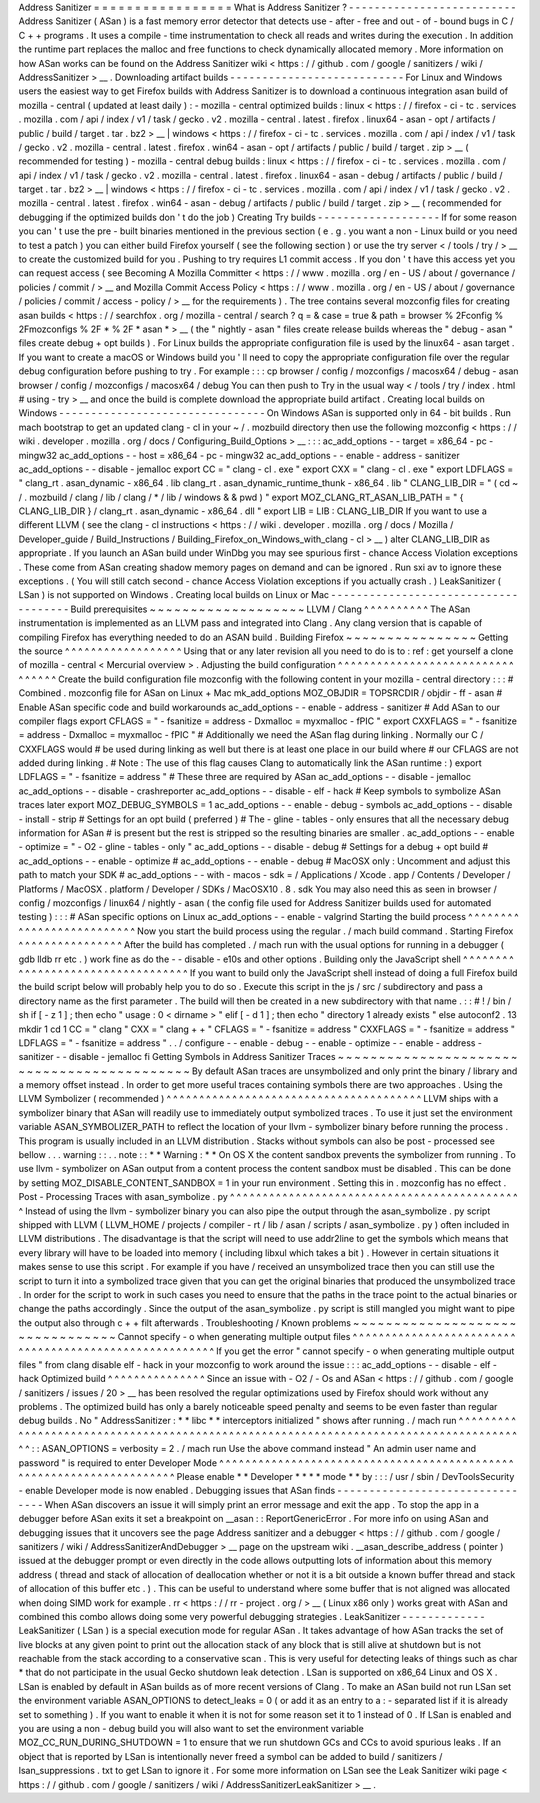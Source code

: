 Address
Sanitizer
=
=
=
=
=
=
=
=
=
=
=
=
=
=
=
=
=
What
is
Address
Sanitizer
?
-
-
-
-
-
-
-
-
-
-
-
-
-
-
-
-
-
-
-
-
-
-
-
-
-
-
Address
Sanitizer
(
ASan
)
is
a
fast
memory
error
detector
that
detects
use
-
after
-
free
and
out
-
of
-
bound
bugs
in
C
/
C
+
+
programs
.
It
uses
a
compile
-
time
instrumentation
to
check
all
reads
and
writes
during
the
execution
.
In
addition
the
runtime
part
replaces
the
malloc
and
free
functions
to
check
dynamically
allocated
memory
.
More
information
on
how
ASan
works
can
be
found
on
the
Address
Sanitizer
wiki
<
https
:
/
/
github
.
com
/
google
/
sanitizers
/
wiki
/
AddressSanitizer
>
__
.
Downloading
artifact
builds
-
-
-
-
-
-
-
-
-
-
-
-
-
-
-
-
-
-
-
-
-
-
-
-
-
-
-
For
Linux
and
Windows
users
the
easiest
way
to
get
Firefox
builds
with
Address
Sanitizer
is
to
download
a
continuous
integration
asan
build
of
mozilla
-
central
(
updated
at
least
daily
)
:
-
mozilla
-
central
optimized
builds
:
linux
<
https
:
/
/
firefox
-
ci
-
tc
.
services
.
mozilla
.
com
/
api
/
index
/
v1
/
task
/
gecko
.
v2
.
mozilla
-
central
.
latest
.
firefox
.
linux64
-
asan
-
opt
/
artifacts
/
public
/
build
/
target
.
tar
.
bz2
>
__
\
|
windows
<
https
:
/
/
firefox
-
ci
-
tc
.
services
.
mozilla
.
com
/
api
/
index
/
v1
/
task
/
gecko
.
v2
.
mozilla
-
central
.
latest
.
firefox
.
win64
-
asan
-
opt
/
artifacts
/
public
/
build
/
target
.
zip
>
__
(
recommended
for
testing
)
-
mozilla
-
central
debug
builds
:
linux
<
https
:
/
/
firefox
-
ci
-
tc
.
services
.
mozilla
.
com
/
api
/
index
/
v1
/
task
/
gecko
.
v2
.
mozilla
-
central
.
latest
.
firefox
.
linux64
-
asan
-
debug
/
artifacts
/
public
/
build
/
target
.
tar
.
bz2
>
__
\
|
windows
<
https
:
/
/
firefox
-
ci
-
tc
.
services
.
mozilla
.
com
/
api
/
index
/
v1
/
task
/
gecko
.
v2
.
mozilla
-
central
.
latest
.
firefox
.
win64
-
asan
-
debug
/
artifacts
/
public
/
build
/
target
.
zip
>
__
(
recommended
for
debugging
if
the
optimized
builds
don
'
t
do
the
job
)
Creating
Try
builds
-
-
-
-
-
-
-
-
-
-
-
-
-
-
-
-
-
-
-
If
for
some
reason
you
can
'
t
use
the
pre
-
built
binaries
mentioned
in
the
previous
section
(
e
.
g
.
you
want
a
non
-
Linux
build
or
you
need
to
test
a
patch
)
you
can
either
build
Firefox
yourself
(
see
the
following
section
)
or
use
the
try
server
<
/
tools
/
try
/
>
__
to
create
the
customized
build
for
you
.
Pushing
to
try
requires
L1
commit
access
.
If
you
don
'
t
have
this
access
yet
you
can
request
access
(
see
Becoming
A
Mozilla
Committer
<
https
:
/
/
www
.
mozilla
.
org
/
en
-
US
/
about
/
governance
/
policies
/
commit
/
>
__
and
Mozilla
Commit
Access
Policy
<
https
:
/
/
www
.
mozilla
.
org
/
en
-
US
/
about
/
governance
/
policies
/
commit
/
access
-
policy
/
>
__
for
the
requirements
)
.
The
tree
contains
several
mozconfig
files
for
creating
asan
builds
<
https
:
/
/
searchfox
.
org
/
mozilla
-
central
/
search
?
q
=
&
case
=
true
&
path
=
browser
%
2Fconfig
%
2Fmozconfigs
%
2F
*
%
2F
*
asan
*
>
__
(
the
"
nightly
-
asan
"
files
create
release
builds
whereas
the
"
debug
-
asan
"
files
create
debug
+
opt
builds
)
.
For
Linux
builds
the
appropriate
configuration
file
is
used
by
the
linux64
-
asan
target
.
If
you
want
to
create
a
macOS
or
Windows
build
you
'
ll
need
to
copy
the
appropriate
configuration
file
over
the
regular
debug
configuration
before
pushing
to
try
.
For
example
:
:
:
cp
browser
/
config
/
mozconfigs
/
macosx64
/
debug
-
asan
browser
/
config
/
mozconfigs
/
macosx64
/
debug
You
can
then
push
to
Try
in
the
usual
way
<
/
tools
/
try
/
index
.
html
#
using
-
try
>
__
and
once
the
build
is
complete
download
the
appropriate
build
artifact
.
Creating
local
builds
on
Windows
-
-
-
-
-
-
-
-
-
-
-
-
-
-
-
-
-
-
-
-
-
-
-
-
-
-
-
-
-
-
-
-
On
Windows
ASan
is
supported
only
in
64
-
bit
builds
.
Run
mach
bootstrap
to
get
an
updated
clang
-
cl
in
your
~
/
.
mozbuild
directory
then
use
the
following
mozconfig
<
https
:
/
/
wiki
.
developer
.
mozilla
.
org
/
docs
/
Configuring_Build_Options
>
__
:
:
:
ac_add_options
-
-
target
=
x86_64
-
pc
-
mingw32
ac_add_options
-
-
host
=
x86_64
-
pc
-
mingw32
ac_add_options
-
-
enable
-
address
-
sanitizer
ac_add_options
-
-
disable
-
jemalloc
export
CC
=
"
clang
-
cl
.
exe
"
export
CXX
=
"
clang
-
cl
.
exe
"
export
LDFLAGS
=
"
clang_rt
.
asan_dynamic
-
x86_64
.
lib
clang_rt
.
asan_dynamic_runtime_thunk
-
x86_64
.
lib
"
CLANG_LIB_DIR
=
"
(
cd
~
/
.
mozbuild
/
clang
/
lib
/
clang
/
*
/
lib
/
windows
&
&
pwd
)
"
export
MOZ_CLANG_RT_ASAN_LIB_PATH
=
"
{
CLANG_LIB_DIR
}
/
clang_rt
.
asan_dynamic
-
x86_64
.
dll
"
export
LIB
=
LIB
:
CLANG_LIB_DIR
If
you
want
to
use
a
different
LLVM
(
see
the
clang
-
cl
instructions
<
https
:
/
/
wiki
.
developer
.
mozilla
.
org
/
docs
/
Mozilla
/
Developer_guide
/
Build_Instructions
/
Building_Firefox_on_Windows_with_clang
-
cl
>
__
)
alter
CLANG_LIB_DIR
as
appropriate
.
If
you
launch
an
ASan
build
under
WinDbg
you
may
see
spurious
first
-
chance
Access
Violation
exceptions
.
These
come
from
ASan
creating
shadow
memory
pages
on
demand
and
can
be
ignored
.
Run
sxi
av
to
ignore
these
exceptions
.
(
You
will
still
catch
second
-
chance
Access
Violation
exceptions
if
you
actually
crash
.
)
LeakSanitizer
(
LSan
)
is
not
supported
on
Windows
.
Creating
local
builds
on
Linux
or
Mac
-
-
-
-
-
-
-
-
-
-
-
-
-
-
-
-
-
-
-
-
-
-
-
-
-
-
-
-
-
-
-
-
-
-
-
-
-
Build
prerequisites
~
~
~
~
~
~
~
~
~
~
~
~
~
~
~
~
~
~
~
LLVM
/
Clang
^
^
^
^
^
^
^
^
^
^
The
ASan
instrumentation
is
implemented
as
an
LLVM
pass
and
integrated
into
Clang
.
Any
clang
version
that
is
capable
of
compiling
Firefox
has
everything
needed
to
do
an
ASAN
build
.
Building
Firefox
~
~
~
~
~
~
~
~
~
~
~
~
~
~
~
~
Getting
the
source
^
^
^
^
^
^
^
^
^
^
^
^
^
^
^
^
^
^
Using
that
or
any
later
revision
all
you
need
to
do
is
to
:
ref
:
get
yourself
a
clone
of
mozilla
-
central
<
Mercurial
overview
>
.
Adjusting
the
build
configuration
^
^
^
^
^
^
^
^
^
^
^
^
^
^
^
^
^
^
^
^
^
^
^
^
^
^
^
^
^
^
^
^
^
Create
the
build
configuration
file
mozconfig
with
the
following
content
in
your
mozilla
-
central
directory
:
:
:
#
Combined
.
mozconfig
file
for
ASan
on
Linux
+
Mac
mk_add_options
MOZ_OBJDIR
=
TOPSRCDIR
/
objdir
-
ff
-
asan
#
Enable
ASan
specific
code
and
build
workarounds
ac_add_options
-
-
enable
-
address
-
sanitizer
#
Add
ASan
to
our
compiler
flags
export
CFLAGS
=
"
-
fsanitize
=
address
-
Dxmalloc
=
myxmalloc
-
fPIC
"
export
CXXFLAGS
=
"
-
fsanitize
=
address
-
Dxmalloc
=
myxmalloc
-
fPIC
"
#
Additionally
we
need
the
ASan
flag
during
linking
.
Normally
our
C
/
CXXFLAGS
would
#
be
used
during
linking
as
well
but
there
is
at
least
one
place
in
our
build
where
#
our
CFLAGS
are
not
added
during
linking
.
#
Note
:
The
use
of
this
flag
causes
Clang
to
automatically
link
the
ASan
runtime
:
)
export
LDFLAGS
=
"
-
fsanitize
=
address
"
#
These
three
are
required
by
ASan
ac_add_options
-
-
disable
-
jemalloc
ac_add_options
-
-
disable
-
crashreporter
ac_add_options
-
-
disable
-
elf
-
hack
#
Keep
symbols
to
symbolize
ASan
traces
later
export
MOZ_DEBUG_SYMBOLS
=
1
ac_add_options
-
-
enable
-
debug
-
symbols
ac_add_options
-
-
disable
-
install
-
strip
#
Settings
for
an
opt
build
(
preferred
)
#
The
-
gline
-
tables
-
only
ensures
that
all
the
necessary
debug
information
for
ASan
#
is
present
but
the
rest
is
stripped
so
the
resulting
binaries
are
smaller
.
ac_add_options
-
-
enable
-
optimize
=
"
-
O2
-
gline
-
tables
-
only
"
ac_add_options
-
-
disable
-
debug
#
Settings
for
a
debug
+
opt
build
#
ac_add_options
-
-
enable
-
optimize
#
ac_add_options
-
-
enable
-
debug
#
MacOSX
only
:
Uncomment
and
adjust
this
path
to
match
your
SDK
#
ac_add_options
-
-
with
-
macos
-
sdk
=
/
Applications
/
Xcode
.
app
/
Contents
/
Developer
/
Platforms
/
MacOSX
.
platform
/
Developer
/
SDKs
/
MacOSX10
.
8
.
sdk
You
may
also
need
this
as
seen
in
browser
/
config
/
mozconfigs
/
linux64
/
nightly
-
asan
(
the
config
file
used
for
Address
Sanitizer
builds
used
for
automated
testing
)
:
:
:
#
ASan
specific
options
on
Linux
ac_add_options
-
-
enable
-
valgrind
Starting
the
build
process
^
^
^
^
^
^
^
^
^
^
^
^
^
^
^
^
^
^
^
^
^
^
^
^
^
^
Now
you
start
the
build
process
using
the
regular
.
/
mach
build
command
.
Starting
Firefox
^
^
^
^
^
^
^
^
^
^
^
^
^
^
^
^
After
the
build
has
completed
.
/
mach
run
with
the
usual
options
for
running
in
a
debugger
(
gdb
lldb
rr
etc
.
)
work
fine
as
do
the
-
-
disable
-
e10s
and
other
options
.
Building
only
the
JavaScript
shell
^
^
^
^
^
^
^
^
^
^
^
^
^
^
^
^
^
^
^
^
^
^
^
^
^
^
^
^
^
^
^
^
^
^
If
you
want
to
build
only
the
JavaScript
shell
instead
of
doing
a
full
Firefox
build
the
build
script
below
will
probably
help
you
to
do
so
.
Execute
this
script
in
the
js
/
src
/
subdirectory
and
pass
a
directory
name
as
the
first
parameter
.
The
build
will
then
be
created
in
a
new
subdirectory
with
that
name
.
:
:
#
!
/
bin
/
sh
if
[
-
z
1
]
;
then
echo
"
usage
:
0
<
dirname
>
"
elif
[
-
d
1
]
;
then
echo
"
directory
1
already
exists
"
else
autoconf2
.
13
mkdir
1
cd
1
CC
=
"
clang
"
\
CXX
=
"
clang
+
+
"
\
CFLAGS
=
"
-
fsanitize
=
address
"
\
CXXFLAGS
=
"
-
fsanitize
=
address
"
\
LDFLAGS
=
"
-
fsanitize
=
address
"
\
.
.
/
configure
-
-
enable
-
debug
-
-
enable
-
optimize
-
-
enable
-
address
-
sanitizer
-
-
disable
-
jemalloc
fi
Getting
Symbols
in
Address
Sanitizer
Traces
~
~
~
~
~
~
~
~
~
~
~
~
~
~
~
~
~
~
~
~
~
~
~
~
~
~
~
~
~
~
~
~
~
~
~
~
~
~
~
~
~
~
~
By
default
ASan
traces
are
unsymbolized
and
only
print
the
binary
/
library
and
a
memory
offset
instead
.
In
order
to
get
more
useful
traces
containing
symbols
there
are
two
approaches
.
Using
the
LLVM
Symbolizer
(
recommended
)
^
^
^
^
^
^
^
^
^
^
^
^
^
^
^
^
^
^
^
^
^
^
^
^
^
^
^
^
^
^
^
^
^
^
^
^
^
^
^
LLVM
ships
with
a
symbolizer
binary
that
ASan
will
readily
use
to
immediately
output
symbolized
traces
.
To
use
it
just
set
the
environment
variable
ASAN_SYMBOLIZER_PATH
to
reflect
the
location
of
your
llvm
-
symbolizer
binary
before
running
the
process
.
This
program
is
usually
included
in
an
LLVM
distribution
.
Stacks
without
symbols
can
also
be
post
-
processed
see
bellow
.
.
.
warning
:
:
.
.
note
:
:
*
*
Warning
:
*
*
On
OS
X
the
content
sandbox
prevents
the
symbolizer
from
running
.
To
use
llvm
-
symbolizer
on
ASan
output
from
a
content
process
the
content
sandbox
must
be
disabled
.
This
can
be
done
by
setting
MOZ_DISABLE_CONTENT_SANDBOX
=
1
in
your
run
environment
.
Setting
this
in
.
mozconfig
has
no
effect
.
Post
-
Processing
Traces
with
asan_symbolize
.
py
^
^
^
^
^
^
^
^
^
^
^
^
^
^
^
^
^
^
^
^
^
^
^
^
^
^
^
^
^
^
^
^
^
^
^
^
^
^
^
^
^
^
^
^
^
Instead
of
using
the
llvm
-
symbolizer
binary
you
can
also
pipe
the
output
through
the
asan_symbolize
.
py
script
shipped
with
LLVM
(
LLVM_HOME
/
projects
/
compiler
-
rt
/
lib
/
asan
/
scripts
/
asan_symbolize
.
py
)
often
included
in
LLVM
distributions
.
The
disadvantage
is
that
the
script
will
need
to
use
addr2line
to
get
the
symbols
which
means
that
every
library
will
have
to
be
loaded
into
memory
(
including
libxul
which
takes
a
bit
)
.
However
in
certain
situations
it
makes
sense
to
use
this
script
.
For
example
if
you
have
/
received
an
unsymbolized
trace
then
you
can
still
use
the
script
to
turn
it
into
a
symbolized
trace
given
that
you
can
get
the
original
binaries
that
produced
the
unsymbolized
trace
.
In
order
for
the
script
to
work
in
such
cases
you
need
to
ensure
that
the
paths
in
the
trace
point
to
the
actual
binaries
or
change
the
paths
accordingly
.
Since
the
output
of
the
asan_symbolize
.
py
script
is
still
mangled
you
might
want
to
pipe
the
output
also
through
c
+
+
filt
afterwards
.
Troubleshooting
/
Known
problems
~
~
~
~
~
~
~
~
~
~
~
~
~
~
~
~
~
~
~
~
~
~
~
~
~
~
~
~
~
~
~
~
Cannot
specify
-
o
when
generating
multiple
output
files
^
^
^
^
^
^
^
^
^
^
^
^
^
^
^
^
^
^
^
^
^
^
^
^
^
^
^
^
^
^
^
^
^
^
^
^
^
^
^
^
^
^
^
^
^
^
^
^
^
^
^
^
^
^
^
If
you
get
the
error
"
cannot
specify
-
o
when
generating
multiple
output
files
"
from
clang
disable
elf
-
hack
in
your
mozconfig
to
work
around
the
issue
:
:
:
ac_add_options
-
-
disable
-
elf
-
hack
Optimized
build
^
^
^
^
^
^
^
^
^
^
^
^
^
^
^
Since
an
issue
with
-
O2
/
-
Os
and
ASan
<
https
:
/
/
github
.
com
/
google
/
sanitizers
/
issues
/
20
>
__
has
been
resolved
the
regular
optimizations
used
by
Firefox
should
work
without
any
problems
.
The
optimized
build
has
only
a
barely
noticeable
speed
penalty
and
seems
to
be
even
faster
than
regular
debug
builds
.
No
"
AddressSanitizer
:
*
*
libc
*
*
interceptors
initialized
"
shows
after
running
.
/
mach
run
^
^
^
^
^
^
^
^
^
^
^
^
^
^
^
^
^
^
^
^
^
^
^
^
^
^
^
^
^
^
^
^
^
^
^
^
^
^
^
^
^
^
^
^
^
^
^
^
^
^
^
^
^
^
^
^
^
^
^
^
^
^
^
^
^
^
^
^
^
^
^
^
^
^
^
^
^
^
^
^
^
^
^
^
^
^
^
:
:
ASAN_OPTIONS
=
verbosity
=
2
.
/
mach
run
Use
the
above
command
instead
"
An
admin
user
name
and
password
"
is
required
to
enter
Developer
Mode
^
^
^
^
^
^
^
^
^
^
^
^
^
^
^
^
^
^
^
^
^
^
^
^
^
^
^
^
^
^
^
^
^
^
^
^
^
^
^
^
^
^
^
^
^
^
^
^
^
^
^
^
^
^
^
^
^
^
^
^
^
^
^
^
^
^
^
^
^
Please
enable
*
*
Developer
*
*
*
*
mode
*
*
by
:
:
:
/
usr
/
sbin
/
DevToolsSecurity
-
enable
Developer
mode
is
now
enabled
.
Debugging
issues
that
ASan
finds
-
-
-
-
-
-
-
-
-
-
-
-
-
-
-
-
-
-
-
-
-
-
-
-
-
-
-
-
-
-
-
-
When
ASan
discovers
an
issue
it
will
simply
print
an
error
message
and
exit
the
app
.
To
stop
the
app
in
a
debugger
before
ASan
exits
it
set
a
breakpoint
on
__asan
:
:
ReportGenericError
.
For
more
info
on
using
ASan
and
debugging
issues
that
it
uncovers
see
the
page
Address
sanitizer
and
a
debugger
<
https
:
/
/
github
.
com
/
google
/
sanitizers
/
wiki
/
AddressSanitizerAndDebugger
>
__
page
on
the
upstream
wiki
.
__asan_describe_address
(
pointer
)
issued
at
the
debugger
prompt
or
even
directly
in
the
code
allows
outputting
lots
of
information
about
this
memory
address
(
thread
and
stack
of
allocation
of
deallocation
whether
or
not
it
is
a
bit
outside
a
known
buffer
thread
and
stack
of
allocation
of
this
buffer
etc
.
)
.
This
can
be
useful
to
understand
where
some
buffer
that
is
not
aligned
was
allocated
when
doing
SIMD
work
for
example
.
rr
<
https
:
/
/
rr
-
project
.
org
/
>
__
(
Linux
x86
only
)
works
great
with
ASan
and
combined
this
combo
allows
doing
some
very
powerful
debugging
strategies
.
LeakSanitizer
-
-
-
-
-
-
-
-
-
-
-
-
-
LeakSanitizer
(
LSan
)
is
a
special
execution
mode
for
regular
ASan
.
It
takes
advantage
of
how
ASan
tracks
the
set
of
live
blocks
at
any
given
point
to
print
out
the
allocation
stack
of
any
block
that
is
still
alive
at
shutdown
but
is
not
reachable
from
the
stack
according
to
a
conservative
scan
.
This
is
very
useful
for
detecting
leaks
of
things
such
as
char
*
that
do
not
participate
in
the
usual
Gecko
shutdown
leak
detection
.
LSan
is
supported
on
x86_64
Linux
and
OS
X
.
LSan
is
enabled
by
default
in
ASan
builds
as
of
more
recent
versions
of
Clang
.
To
make
an
ASan
build
not
run
LSan
set
the
environment
variable
ASAN_OPTIONS
to
detect_leaks
=
0
(
or
add
it
as
an
entry
to
a
:
-
separated
list
if
it
is
already
set
to
something
)
.
If
you
want
to
enable
it
when
it
is
not
for
some
reason
set
it
to
1
instead
of
0
.
If
LSan
is
enabled
and
you
are
using
a
non
-
debug
build
you
will
also
want
to
set
the
environment
variable
MOZ_CC_RUN_DURING_SHUTDOWN
=
1
to
ensure
that
we
run
shutdown
GCs
and
CCs
to
avoid
spurious
leaks
.
If
an
object
that
is
reported
by
LSan
is
intentionally
never
freed
a
symbol
can
be
added
to
build
/
sanitizers
/
lsan_suppressions
.
txt
to
get
LSan
to
ignore
it
.
For
some
more
information
on
LSan
see
the
Leak
Sanitizer
wiki
page
<
https
:
/
/
github
.
com
/
google
/
sanitizers
/
wiki
/
AddressSanitizerLeakSanitizer
>
__
.
